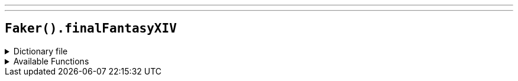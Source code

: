 ---
---

== `Faker().finalFantasyXIV`

.Dictionary file
[%collapsible]
====
[source,yaml]
----
{% snippet 'final_fantasy_xiv_provider_dict' %}
----
====

.Available Functions
[%collapsible]
====
[source,kotlin]
----
Faker().finalFantasyXIV.characters() // => Alphinaud Leveilleur

Faker().finalFantasyXIV.jobs() // => Paladin

Faker().finalFantasyXIV.races() // => Au Ra

Faker().finalFantasyXIV.dataCenters() // => Aether

Faker().finalFantasyXIV.zones() // => Limsa Lominsa Upper Decks
----
====
